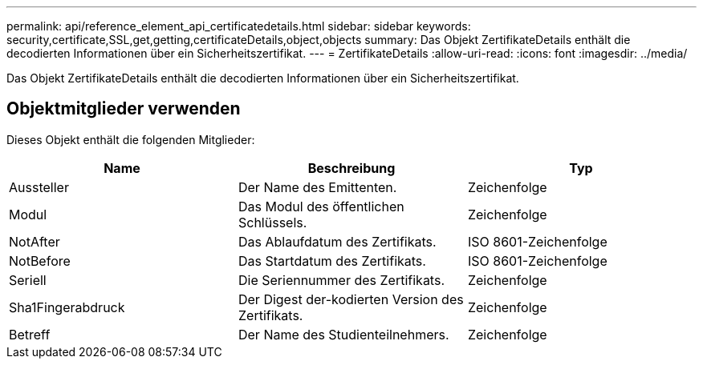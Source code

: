 ---
permalink: api/reference_element_api_certificatedetails.html 
sidebar: sidebar 
keywords: security,certificate,SSL,get,getting,certificateDetails,object,objects 
summary: Das Objekt ZertifikateDetails enthält die decodierten Informationen über ein Sicherheitszertifikat. 
---
= ZertifikateDetails
:allow-uri-read: 
:icons: font
:imagesdir: ../media/


[role="lead"]
Das Objekt ZertifikateDetails enthält die decodierten Informationen über ein Sicherheitszertifikat.



== Objektmitglieder verwenden

Dieses Objekt enthält die folgenden Mitglieder:

|===
| Name | Beschreibung | Typ 


 a| 
Aussteller
 a| 
Der Name des Emittenten.
 a| 
Zeichenfolge



 a| 
Modul
 a| 
Das Modul des öffentlichen Schlüssels.
 a| 
Zeichenfolge



 a| 
NotAfter
 a| 
Das Ablaufdatum des Zertifikats.
 a| 
ISO 8601-Zeichenfolge



 a| 
NotBefore
 a| 
Das Startdatum des Zertifikats.
 a| 
ISO 8601-Zeichenfolge



 a| 
Seriell
 a| 
Die Seriennummer des Zertifikats.
 a| 
Zeichenfolge



 a| 
Sha1Fingerabdruck
 a| 
Der Digest der-kodierten Version des Zertifikats.
 a| 
Zeichenfolge



 a| 
Betreff
 a| 
Der Name des Studienteilnehmers.
 a| 
Zeichenfolge

|===